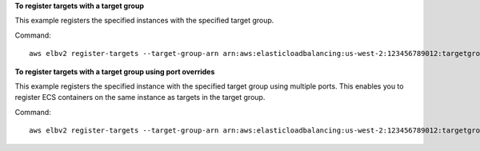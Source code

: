 **To register targets with a target group**

This example registers the specified instances with the specified target group.

Command::

  aws elbv2 register-targets --target-group-arn arn:aws:elasticloadbalancing:us-west-2:123456789012:targetgroup/my-targets/73e2d6bc24d8a067 --targets Id=i-80c8dd94 Id=i-ceddcd4d 

**To register targets with a target group using port overrides**

This example registers the specified instance with the specified target group using multiple ports. This enables you to register ECS containers on the same instance as targets in the target group.

Command::

  aws elbv2 register-targets --target-group-arn arn:aws:elasticloadbalancing:us-west-2:123456789012:targetgroup/my-internal-targets/3bb63f11dfb0faf9 --targets Id=i-80c8dd94,Port=80 Id=i-80c8dd94,Port=766
